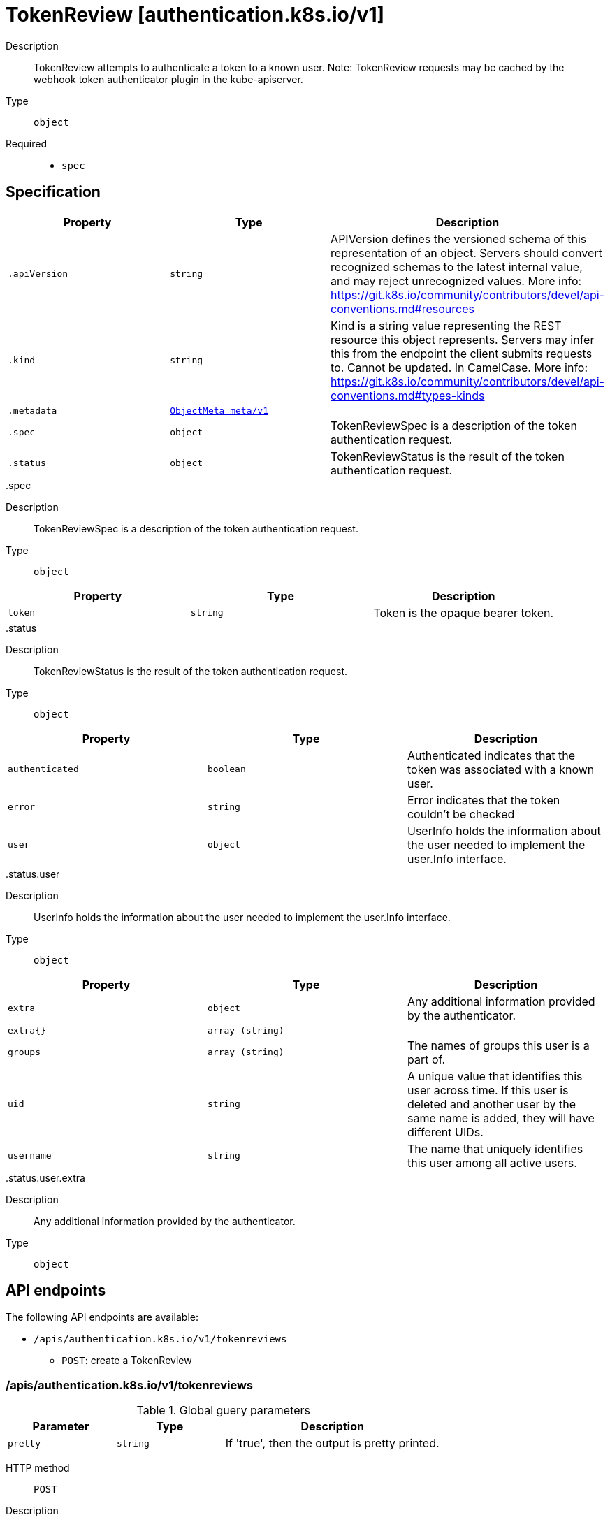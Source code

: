 [id="tokenreview-authentication-k8s-io-v1"]
= TokenReview [authentication.k8s.io/v1]
ifdef::product-title[]
{product-author}
{product-version}
:data-uri:
:icons:
:experimental:
:toc: macro
:toc-title:
:prewrap!:
endif::[]

toc::[]


Description::
  TokenReview attempts to authenticate a token to a known user. Note: TokenReview requests may be cached by the webhook token authenticator plugin in the kube-apiserver.

Type::
  `object`

Required::
  - `spec`


== Specification

[cols="1,1,1",options="header"]
|===
| Property | Type | Description

| `.apiVersion`
| `string`
| APIVersion defines the versioned schema of this representation of an object. Servers should convert recognized schemas to the latest internal value, and may reject unrecognized values. More info: https://git.k8s.io/community/contributors/devel/api-conventions.md#resources

| `.kind`
| `string`
| Kind is a string value representing the REST resource this object represents. Servers may infer this from the endpoint the client submits requests to. Cannot be updated. In CamelCase. More info: https://git.k8s.io/community/contributors/devel/api-conventions.md#types-kinds

| `.metadata`
| xref:../objects/index.adoc#objectmeta-meta-v1[`ObjectMeta meta/v1`]
| 

| `.spec`
| `object`
| TokenReviewSpec is a description of the token authentication request.

| `.status`
| `object`
| TokenReviewStatus is the result of the token authentication request.

|===
..spec
Description::
  TokenReviewSpec is a description of the token authentication request.

Type::
  `object`




[cols="1,1,1",options="header"]
|===
| Property | Type | Description

| `token`
| `string`
| Token is the opaque bearer token.

|===
..status
Description::
  TokenReviewStatus is the result of the token authentication request.

Type::
  `object`




[cols="1,1,1",options="header"]
|===
| Property | Type | Description

| `authenticated`
| `boolean`
| Authenticated indicates that the token was associated with a known user.

| `error`
| `string`
| Error indicates that the token couldn't be checked

| `user`
| `object`
| UserInfo holds the information about the user needed to implement the user.Info interface.

|===
..status.user
Description::
  UserInfo holds the information about the user needed to implement the user.Info interface.

Type::
  `object`




[cols="1,1,1",options="header"]
|===
| Property | Type | Description

| `extra`
| `object`
| Any additional information provided by the authenticator.

| `extra{}`
| `array (string)`
| 

| `groups`
| `array (string)`
| The names of groups this user is a part of.

| `uid`
| `string`
| A unique value that identifies this user across time. If this user is deleted and another user by the same name is added, they will have different UIDs.

| `username`
| `string`
| The name that uniquely identifies this user among all active users.

|===
..status.user.extra
Description::
  Any additional information provided by the authenticator.

Type::
  `object`





== API endpoints

The following API endpoints are available:

* `/apis/authentication.k8s.io/v1/tokenreviews`
- `POST`: create a TokenReview


=== /apis/authentication.k8s.io/v1/tokenreviews


.Global guery parameters
[cols="1,1,2",options="header"]
|===
| Parameter | Type | Description
| `pretty`
| `string`
| If &#x27;true&#x27;, then the output is pretty printed.
|===

HTTP method::
  `POST`

Description::
  create a TokenReview



.Body parameters
[cols="1,1,2",options="header"]
|===
| Parameter | Type | Description
| `body`
| xref:../authentication_k8s_io/tokenreview-authentication-k8s-io-v1.adoc#tokenreview-authentication-k8s-io-v1[`TokenReview authentication.k8s.io/v1`]
| 
|===

.HTTP responses
[cols="1,1",options="header"]
|===
| HTTP code | Reponse body
| 200 - OK
| xref:../authentication_k8s_io/tokenreview-authentication-k8s-io-v1.adoc#tokenreview-authentication-k8s-io-v1[`TokenReview authentication.k8s.io/v1`]
| 201 - Created
| xref:../authentication_k8s_io/tokenreview-authentication-k8s-io-v1.adoc#tokenreview-authentication-k8s-io-v1[`TokenReview authentication.k8s.io/v1`]
| 202 - Accepted
| xref:../authentication_k8s_io/tokenreview-authentication-k8s-io-v1.adoc#tokenreview-authentication-k8s-io-v1[`TokenReview authentication.k8s.io/v1`]
| 401 - Unauthorized
| Empty
|===


